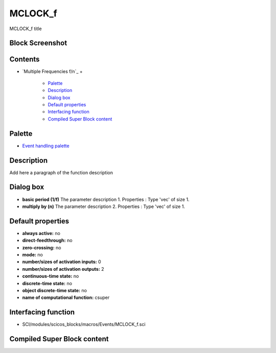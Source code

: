 


MCLOCK_f
========

MCLOCK_f title



Block Screenshot
~~~~~~~~~~~~~~~~





Contents
~~~~~~~~


+ `Multiple Frequencies f/n`_
  +

    + `Palette`_
    + `Description`_
    + `Dialog box`_
    + `Default properties`_
    + `Interfacing function`_
    + `Compiled Super Block content`_





Palette
~~~~~~~


+ `Event handling palette`_




Description
~~~~~~~~~~~

Add here a paragraph of the function description





Dialog box
~~~~~~~~~~






+ **basic period (1/f)** The parameter description 1. Properties :
  Type 'vec' of size 1.
+ **multiply by (n)** The parameter description 2. Properties : Type
  'vec' of size 1.




Default properties
~~~~~~~~~~~~~~~~~~


+ **always active:** no
+ **direct-feedthrough:** no
+ **zero-crossing:** no
+ **mode:** no
+ **number/sizes of activation inputs:** 0
+ **number/sizes of activation outputs:** 2
+ **continuous-time state:** no
+ **discrete-time state:** no
+ **object discrete-time state:** no
+ **name of computational function:** csuper




Interfacing function
~~~~~~~~~~~~~~~~~~~~


+ SCI/modules/scicos_blocks/macros/Events/MCLOCK_f.sci




Compiled Super Block content
~~~~~~~~~~~~~~~~~~~~~~~~~~~~



.. _Interfacing function: MCLOCK_f.html#Interfacingfunction_MCLOCK_f
.. _Default properties: MCLOCK_f.html#Defaultproperties_MCLOCK_f
.. _Palette: MCLOCK_f.html#Palette_MCLOCK_f
.. _Description: MCLOCK_f.html#Description_MCLOCK_f
.. _Dialog box: MCLOCK_f.html#Dialogbox_MCLOCK_f
.. _Event handling palette: Signalprocessing_pal.html
.. _Compiled Super Block content: MCLOCK_f.html


